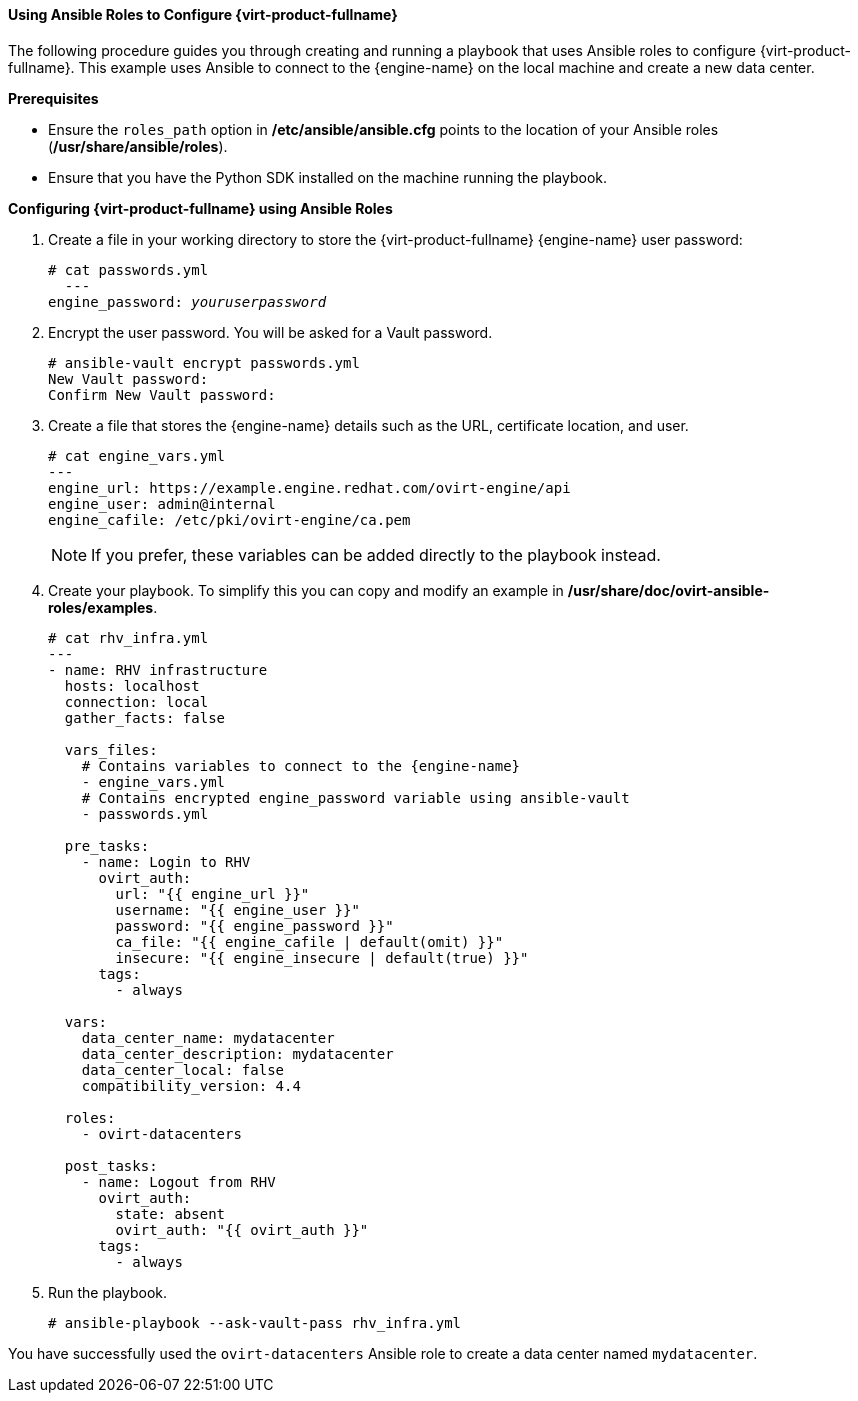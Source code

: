 [[Using_Ansible_Roles]]
==== Using Ansible Roles to Configure {virt-product-fullname}

The following procedure guides you through creating and running a playbook that uses Ansible roles to configure {virt-product-fullname}. This example uses Ansible to connect to the {engine-name} on the local machine and create a new data center.

*Prerequisites*

* Ensure the `roles_path` option in */etc/ansible/ansible.cfg* points to the location of your Ansible roles (*/usr/share/ansible/roles*).

* Ensure that you have the Python SDK installed on the machine running the playbook.


*Configuring {virt-product-fullname} using Ansible Roles*

. Create a file in your working directory to store the {virt-product-fullname} {engine-name} user password:
+
[options="nowrap" subs="normal"]
----
# cat passwords.yml
  ---
engine_password: _youruserpassword_
----
+
. Encrypt the user password. You will be asked for a Vault password.
+
[options="nowrap" subs="normal"]
----
# ansible-vault encrypt passwords.yml
New Vault password:
Confirm New Vault password:
----
+
. Create a file that stores the {engine-name} details such as the URL, certificate location, and user.
+
[options="nowrap" subs="quotes"]
----
# cat engine_vars.yml
---
engine_url: https://example.engine.redhat.com/ovirt-engine/api
engine_user: admin@internal
engine_cafile: /etc/pki/ovirt-engine/ca.pem
----
+
[NOTE]
====
If you prefer, these variables can be added directly to the playbook instead.
====
+
. Create your playbook. To simplify this you can copy and modify an example in */usr/share/doc/ovirt-ansible-roles/examples*.
+
[options="nowrap" subs="normal"]
----
# cat rhv_infra.yml
---
- name: RHV infrastructure
  hosts: localhost
  connection: local
  gather_facts: false

  vars_files:
    # Contains variables to connect to the {engine-name}
    - engine_vars.yml
    # Contains encrypted `engine_password` variable using ansible-vault
    - passwords.yml

  pre_tasks:
    - name: Login to RHV
      ovirt_auth:
        url: "{{ engine_url }}"
        username: "{{ engine_user }}"
        password: "{{ engine_password }}"
        ca_file: "{{ engine_cafile | default(omit) }}"
        insecure: "{{ engine_insecure | default(true) }}"
      tags:
        - always

  vars:
    data_center_name: mydatacenter
    data_center_description: mydatacenter
    data_center_local: false
    compatibility_version: 4.4

  roles:
    - ovirt-datacenters

  post_tasks:
    - name: Logout from RHV
      ovirt_auth:
        state: absent
        ovirt_auth: "{{ ovirt_auth }}"
      tags:
        - always

----
+
. Run the playbook.
+
[options="nowrap" subs="normal"]
----
# ansible-playbook --ask-vault-pass rhv_infra.yml
----


You have successfully used the `ovirt-datacenters` Ansible role to create a data center named `mydatacenter`.
